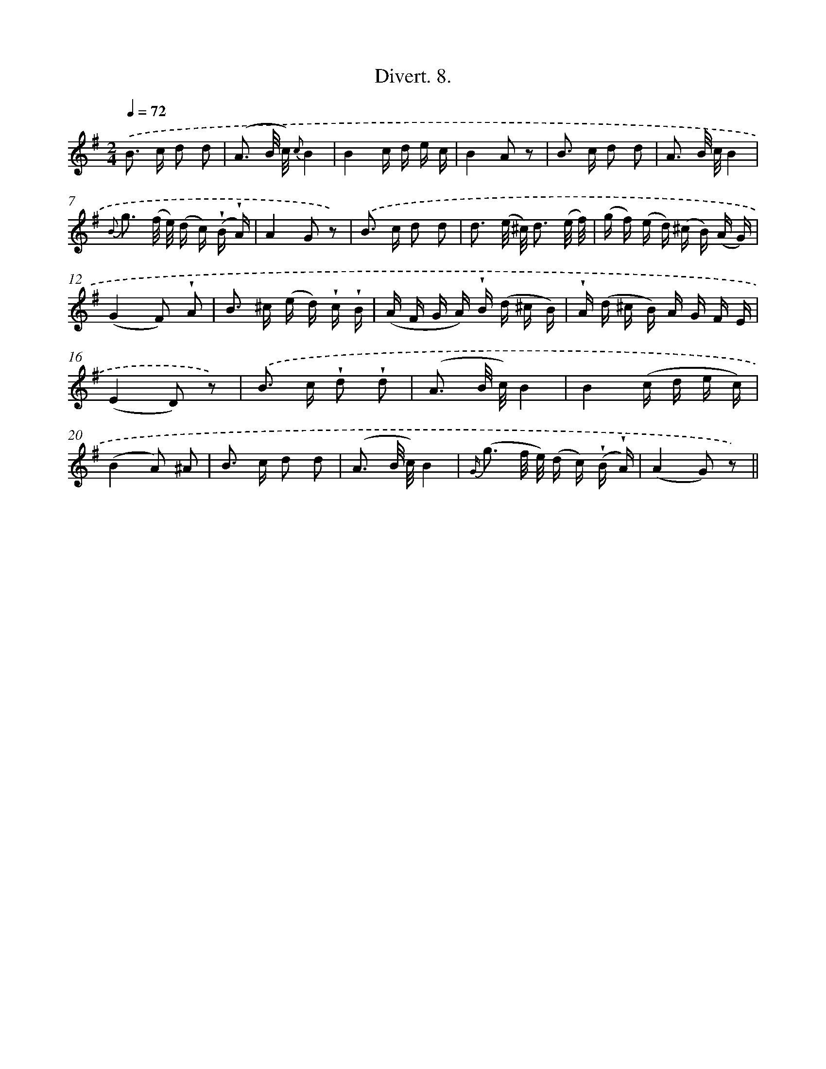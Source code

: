 X: 13764
T: Divert. 8.
%%abc-version 2.0
%%abcx-abcm2ps-target-version 5.9.1 (29 Sep 2008)
%%abc-creator hum2abc beta
%%abcx-conversion-date 2018/11/01 14:37:37
%%humdrum-veritas 2339498517
%%humdrum-veritas-data 4261219000
%%continueall 1
%%barnumbers 0
L: 1/16
M: 2/4
Q: 1/4=72
K: G clef=treble
.('B2> c2 d2 d2 |
(A3 B/ c/) {c}B4 |
B4c d e c |
B4A2 z2 |
B2> c2 d2 d2 |
A3 B/ c/B4 |
{B} g3 (f/ e/) (d c) (!wedge!B !wedge!A) |
A4G2 z2) |
.('B2> c2 d2 d2 |
d3 (e/ ^c/) d3 (e/ f/) |
(g f) (e d) (^c B) (A G) |
(G4F2) !wedge!A2 |
B2> ^c2 (e d) !wedge!c !wedge!B |
(A F G A) !wedge!B (d ^c B) |
!wedge!A (d ^c B) A G F E |
(E4D2) z2) |
.('B2> c2 !wedge!d2 !wedge!d2 |
(A3 B/ c/)B4 |
B4(c d e c) |
(B4A2) ^A2 |
B2> c2 d2 d2 |
(A3 B/ c/)B4 |
{G/} (g3 f/ e/) (d c) (!wedge!B !wedge!A) |
(A4G2) z2) ||
